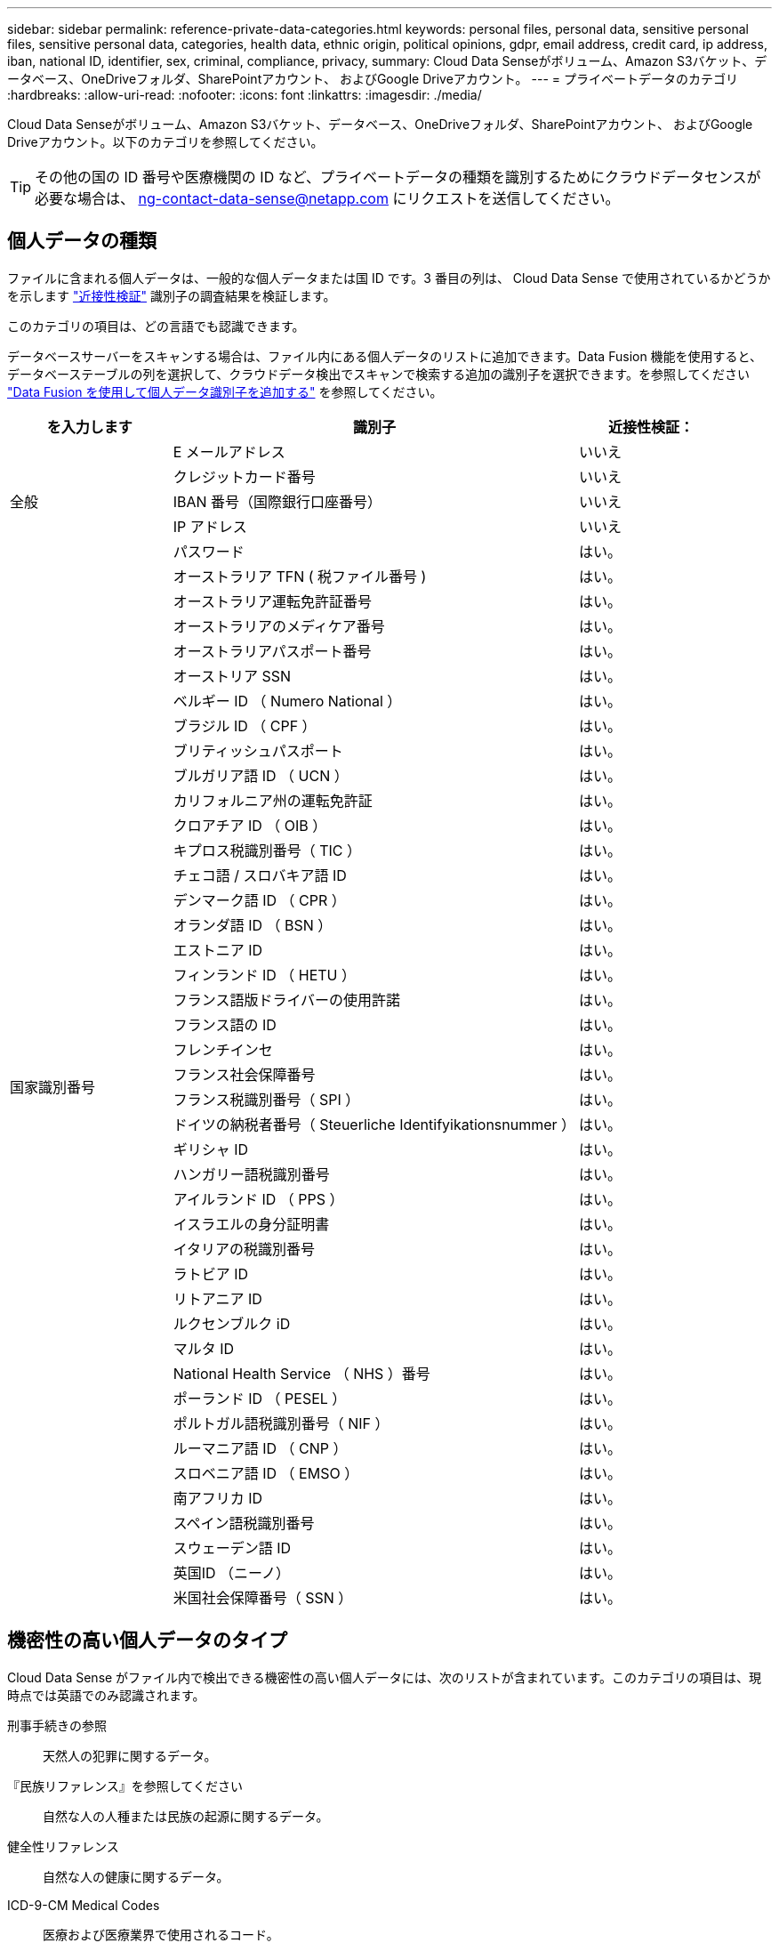 ---
sidebar: sidebar 
permalink: reference-private-data-categories.html 
keywords: personal files, personal data, sensitive personal files, sensitive personal data, categories, health data, ethnic origin, political opinions, gdpr, email address, credit card, ip address, iban, national ID, identifier, sex, criminal, compliance, privacy, 
summary: Cloud Data Senseがボリューム、Amazon S3バケット、データベース、OneDriveフォルダ、SharePointアカウント、 およびGoogle Driveアカウント。 
---
= プライベートデータのカテゴリ
:hardbreaks:
:allow-uri-read: 
:nofooter: 
:icons: font
:linkattrs: 
:imagesdir: ./media/


[role="lead"]
Cloud Data Senseがボリューム、Amazon S3バケット、データベース、OneDriveフォルダ、SharePointアカウント、 およびGoogle Driveアカウント。以下のカテゴリを参照してください。


TIP: その他の国の ID 番号や医療機関の ID など、プライベートデータの種類を識別するためにクラウドデータセンスが必要な場合は、 ng-contact-data-sense@netapp.com にリクエストを送信してください。



== 個人データの種類

ファイルに含まれる個人データは、一般的な個人データまたは国 ID です。3 番目の列は、 Cloud Data Sense で使用されているかどうかを示します link:task-controlling-private-data.html#viewing-files-that-contain-personal-data["近接性検証"^] 識別子の調査結果を検証します。

このカテゴリの項目は、どの言語でも認識できます。

データベースサーバーをスキャンする場合は、ファイル内にある個人データのリストに追加できます。Data Fusion 機能を使用すると、データベーステーブルの列を選択して、クラウドデータ検出でスキャンで検索する追加の識別子を選択できます。を参照してください link:task-managing-data-fusion.html["Data Fusion を使用して個人データ識別子を追加する"^] を参照してください。

[cols="20,50,18"]
|===
| を入力します | 識別子 | 近接性検証： 


.5+| 全般 | E メールアドレス | いいえ 


| クレジットカード番号 | いいえ 


| IBAN 番号（国際銀行口座番号） | いいえ 


| IP アドレス | いいえ 


| パスワード | はい。 


.42+| 国家識別番号 | オーストラリア TFN ( 税ファイル番号 ) | はい。 


| オーストラリア運転免許証番号 | はい。 


| オーストラリアのメディケア番号 | はい。 


| オーストラリアパスポート番号 | はい。 


| オーストリア SSN | はい。 


| ベルギー ID （ Numero National ） | はい。 


| ブラジル ID （ CPF ） | はい。 


| ブリティッシュパスポート | はい。 


| ブルガリア語 ID （ UCN ） | はい。 


| カリフォルニア州の運転免許証 | はい。 


| クロアチア ID （ OIB ） | はい。 


| キプロス税識別番号（ TIC ） | はい。 


| チェコ語 / スロバキア語 ID | はい。 


| デンマーク語 ID （ CPR ） | はい。 


| オランダ語 ID （ BSN ） | はい。 


| エストニア ID | はい。 


| フィンランド ID （ HETU ） | はい。 


| フランス語版ドライバーの使用許諾 | はい。 


| フランス語の ID | はい。 


| フレンチインセ | はい。 


| フランス社会保障番号 | はい。 


| フランス税識別番号（ SPI ） | はい。 


| ドイツの納税者番号（ Steuerliche Identifyikationsnummer ） | はい。 


| ギリシャ ID | はい。 


| ハンガリー語税識別番号 | はい。 


| アイルランド ID （ PPS ） | はい。 


| イスラエルの身分証明書 | はい。 


| イタリアの税識別番号 | はい。 


| ラトビア ID | はい。 


| リトアニア ID | はい。 


| ルクセンブルク iD | はい。 


| マルタ ID | はい。 


| National Health Service （ NHS ）番号 | はい。 


| ポーランド ID （ PESEL ） | はい。 


| ポルトガル語税識別番号（ NIF ） | はい。 


| ルーマニア語 ID （ CNP ） | はい。 


| スロベニア語 ID （ EMSO ） | はい。 


| 南アフリカ ID | はい。 


| スペイン語税識別番号 | はい。 


| スウェーデン語 ID | はい。 


| 英国ID （ニーノ） | はい。 


| 米国社会保障番号（ SSN ） | はい。 
|===


== 機密性の高い個人データのタイプ

Cloud Data Sense がファイル内で検出できる機密性の高い個人データには、次のリストが含まれています。このカテゴリの項目は、現時点では英語でのみ認識されます。

刑事手続きの参照:: 天然人の犯罪に関するデータ。
『民族リファレンス』を参照してください:: 自然な人の人種または民族の起源に関するデータ。
健全性リファレンス:: 自然な人の健康に関するデータ。
ICD-9-CM Medical Codes:: 医療および医療業界で使用されるコード。
ICD-10-CM Medical Codes:: 医療および医療業界で使用されるコード。
哲学の信仰の参照:: 自然な人の哲学的信念に関するデータ。
政治的見解参照:: 自然な人の政治的意見に関するデータ。
宗教的信条参照:: 自然な人の宗教的信条に関するデータ。
性別生命または方向の参照:: 自然人の性生活や性的指向に関するデータ。




== カテゴリのタイプ

Cloud Data Sense は、次のようにデータを分類します。これらのカテゴリのほとんどは、英語、ドイツ語、スペイン語で認識されます。

[cols="25,25,15,15,15"]
|===
| カテゴリ | を入力します | 英語 | ドイツ語 | スペイン語 


.4+| 財務 | 貸借対照表 | ✓ | ✓ | ✓ 


| 注文書 | ✓ | ✓ | ✓ 


| 請求書 | ✓ | ✓ | ✓ 


| 四半期ごとのレポート | ✓ | ✓ | ✓ 


.6+| 時間 | バックグラウンドチェック | ✓ |  | ✓ 


| 報酬プラン | ✓ | ✓ | ✓ 


| 従業員の契約 | ✓ |  | ✓ 


| 従業員レビュー | ✓ |  | ✓ 


| 健常性 | ✓ |  | ✓ 


| 再開します | ✓ | ✓ | ✓ 


.2+| 法律 | NDAS | ✓ | ✓ | ✓ 


| ベンダー - お客様との契約 | ✓ | ✓ | ✓ 


.2+| マーケティング | キャンペーン | ✓ | ✓ | ✓ 


| 会議 | ✓ | ✓ | ✓ 


| 処理 | 監査レポート | ✓ | ✓ | ✓ 


| 営業 | SO 番号 | ✓ | ✓ |  


.4+| サービス | RFI （ RFI ） | ✓ |  | ✓ 


| RFP | ✓ |  | ✓ 


| SOW の作成 | ✓ | ✓ | ✓ 


| トレーニング | ✓ | ✓ | ✓ 


| サポート | 苦情やチケット | ✓ | ✓ | ✓ 
|===
次のメタデータも分類され、同じサポート対象言語で識別されます。

* アプリケーションデータ
* アーカイブファイル
* 音声
* ビジネスアプリケーションデータ
* CAD ファイル
* コード
* 壊れています
* データベースおよびインデックス・ファイル
* デザインファイル（ Design Files ）
* E メールアプリケーションデータ
* 暗号化
* 実行可能ファイル
* 財務アプリケーションデータ
* ヘルスアプリケーションデータ
* イメージ
* ログ
* その他の文書
* その他のプレゼンテーション
* その他のスプレッドシート
* その他 " 不明 "
* 構造化データ
* ビデオ
* 0 バイトのファイル




== ファイルのタイプ

Cloud Data Sense は、すべてのファイルをスキャンしてカテゴリやメタデータに関する分析情報を検索し、ダッシュボードのファイルタイプセクションにすべてのファイルタイプを表示します。

しかし、データセンスが個人識別情報（ PII ）を検出した場合、または dsar 検索を実行した場合、次のファイル形式のみがサポートされます。

「+.csv」、「.dcm」、「.dom」、「.DOC」、「.DOCX」、 .json、.pdf、.PPTX、.rtf、.TXT、 .XLS、.xlsx、Docs、Sheets、Slides +`



== 見つかった情報の正確性

ネットアップでは、 Cloud Data Sense が特定した個人データと機密性の高い個人データの正確性を 100% 保証することはできません。必ずデータを確認して情報を検証してください。

以下の表は、テストに基づいて、データ検出によって検出された情報の正確さを示しています。精度 _ と _ リコール _ で分解します。

精度（ Precision ）:: 検出されたデータが正しく識別された確率。たとえば、個人データの正確な割合が 90% の場合、個人情報を含むと識別された 10 個中 9 個のファイルに個人情報が実際に含まれていることを意味します。10 個のファイルのうち 1 個はフォールスポジティブです。
取り消し:: データが持つべきものを見つける確率。たとえば、個人データのリコール率が 70% の場合、データセンスは、実際に個人情報を含む 10 個のファイルのうち 7 個を識別できます。データセンスは、データの 30% を見逃すことになり、ダッシュボードには表示されません。


私たちは、常に結果の正確さを改善しています。これらの改善は、今後の Data Sense リリースで自動的に利用できるようになる予定です。

[cols="25,20,20"]
|===
| を入力します | 精度（ Precision ） | 取り消し 


| 個人データ - 一般 | 90% ~ 95% | 60% ～ 80% 


| 個人データ - 国 ID | 30% ~ 60% | 40% ~ 60% 


| 機密性の高い個人データ | 80% ~ 95% | 20% ~ 30% 


| カテゴリ | 90% ~ 97% | 60% ～ 80% 
|===